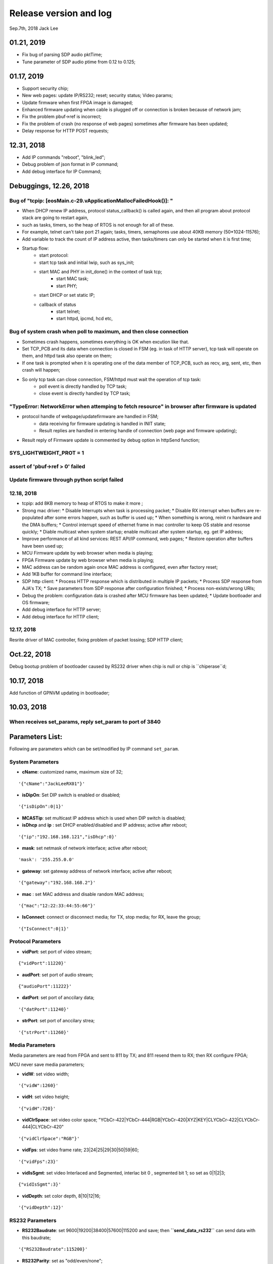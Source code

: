 
Release version and log
##################################
Sep.7th, 2018	Jack Lee

01.21, 2019
===========================
* Fix bug of parsing SDP audio pktTime;
* Tune parameter of SDP audio ptime from 0.12 to 0.125;


01.17, 2019
===========================
* Support security chip;
* New web pages: update IP/RS232; reset; security status; Video params;
* Update firmware when first FPGA image is damaged;
* Enhanced firmware updating when cable is plugged off or connection is broken because of network jam;
* Fix the problem pbuf->ref is incorrect;
* Fix the problem of crash (no response of web pages) sometimes after firmware has been updated;
* Delay response for HTTP POST requests;


12.31, 2018
===========================
* Add IP commands "reboot", "blink_led";
* Debug problem of json format in IP command;
* Add debug interface for IP Command;


Debuggings, 12.26, 2018
===========================

Bug of "tcpip: [eosMain.c-29.vApplicationMallocFailedHook()]: "
------------------------------------------------------------------
* When DHCP renew IP address, protocol status_callback() is called again, and then all program about protocol stack are going to restart again,
* such as tasks, timers, so the heap of RTOS is not enough for all of these.

* For example, telnet can't take port 21 again; tasks, timers, semaphores use about 40KB memory (50*1024-11576);

* Add variable to track the count of IP address active, then tasks/timers can only be started when it is first time;

* Startup flow:
   * start protocol:
   * start tcp task and initial lwip, such as sys_init;
   * start MAC and PHY in init_done() in the context of task tcp;
      * start MAC task;
      * start PHY;
   * start DHCP or set static IP;
   
   * callback of status
      * start telnet;
      * start httpd, ipcmd, hcd etc,
          


Bug of system crash when poll to maximum, and then close connection
---------------------------------------------------------------------
* Sometimes crash happens, sometimes everything is OK when excution like that.

* Set TCP_PCB and its data when connection is closed in FSM (eg. in task of HTTP server), tcp task will operate on them, and httpd task also operate on them;

* If one task is prompted when it is operating one of the data member of TCP_PCB, such as recv, arg, sent, etc, then crash will happen;

* So only tcp task can close connection, FSM/httpd must wait the operation of tcp task:
   * poll event is directly handled by TCP task;
   * close event is directly handled by TCP task;


"TypeError: NetworkError when attemping to fetch resource" in browser after firmware is updated
-----------------------------------------------------------------------------------------------------
* protocol handle of webpage/updatefirmware are handled in FSM;
   * data receiving for firmware updating is handled in INIT state;
   * Result replies are handled in entering handle of connection (web page and firmware updating);
* Result reply of Firmware update is commented by debug option in httpSend function;


SYS_LIGHTWEIGHT_PROT = 1
-----------------------------

assert of 'pbuf->ref > 0' failed
---------------------------------------


Update firmware through python script failed
-----------------------------------------------


12.18, 2018
----------------
* tcpip: add 8KB memory to heap of RTOS to make it more ;
* Strong mac driver:
  * Disable Interrupts when task is processing packet;
  * Disable RX interrupt when buffers are re-populated after some errors happen, such as buffer is used up;
  * When something is wrong, reinit rx hardware and the DMA buffers;
  * Control interrupt speed of ethernet frame in mac controller to keep OS stable and resonse quickly;
  * Diable multicast when system startup; enable multicast after system startup, eg. get IP address;
* Improve performance of all kind services: REST API/IP command, web pages;
  * Restore operation after buffers have been used up;
* MCU Firmware update by web browser when media is playing;
* FPGA Firmware update by web browser when media is playing;
* MAC address can be random again once MAC address is configured, even after factory reset;
* Add 1KB buffer for command line interface;
* SDP http client:
  * Process HTTP response which is distributed in multiple IP packets;
  * Process SDP response from AJA's TX;
  * Save parameters from SDP response after configuration finished;
  * Process non-exists/wrong URIs;
* Debug the problem: configuration data is crashed after MCU firmware has been updated;
  * Update bootloader and OS firmware;
* Add debug interface for HTTP server; 
* Add debug interface for HTTP client; 




12.17, 2018
----------------
Resrite driver of MAC controller, fixing problem of packet lossing;
SDP HTTP client;

Oct.22, 2018
====================
Debug bootup problem of bootloader caused by RS232 driver when chip is null or chip is ``chiperase``d;


10.17, 2018
====================
Add function of GPNVM updating in bootloader;

10.03, 2018
====================

When receives set_params, reply set_param to port of 3840
----------------------------------------------------------

Parameters List:
=======================
Following are parameters which can be set/modified by IP command ``set_param``.

System Parameters
---------------------
* **cName**: customized name, maximum size of 32;

::

    '{"cName":"JackLeeRX01"}'

* **isDipOn**: Set DIP switch is enabled or disabled;

::

  '{"isDipOn":0|1}'

* **MCASTip**: set multicast IP address which is used when DIP switch is disabled;


* **isDhcp** and **ip** : set DHCP enabled/disabled and IP address; active after reboot;

::

  '{"ip":"192.168.168.121","isDhcp":0}'


* **mask**: set netmask of network interface; active after reboot;

::

  'mask': '255.255.0.0'

* **gateway**: set gateway address of network interface; active after reboot;

::

	'{"gateway":"192.168.168.2"}'


* **mac** : set MAC address and disable random MAC address;

::

	'{"mac":"12:22:33:44:55:66"}'

  
* **IsConnect**: connect or disconnect media; for TX, stop media; for RX, leave the group;

::

	'{"IsConnect":0|1}'


Protocol Parameters
-----------------------

* **vidPort**: set port of video stream;

::

	{"vidPort":11220}'


* **audPort**: set port of audio stream;

::

	{"audioPort":11222}'


* **datPort**: set port of anccilary data;

::

	'{"datPort":11240}'


* **strPort**: set port of anccilary strea;

::

	'{"strPort":11260}'


Media Parameters
-----------------------
Media parameters are read from FPGA and sent to 811 by TX; and 811 resend them to RX; then RX configure FPGA;

MCU never save media parameters;

* **vidW**: set video width;

::

	'{"vidW":1260}'


* **vidH**: set video height;

::

	'{"vidH":720}'


* **vidClrSpace**: set video color space; "YCbCr-422|YCbCr-444|RGB|YCbCr-420|XYZ|KEY|CLYCbCr-422|CLYCbCr-444|CLYCbCr-420"

::

	'{"vidClrSpace":"RGB"}' 


* **vidFps**: set video frame rate; 23|24|25|29|30|50|59|60;

::

	'{"vidFps":23}' 


* **vidIsSgmt**: set video Interlaced and Segmented, interlac bit 0 , segmented bit 1; so set as 0|1|2|3;

::

	{"vidIsSgmt":3}'


* **vidDepth**: set color depth, 8|10|12|16;

::

	'{"vidDepth":12}'



RS232 Parameters 
------------------------

* **RS232Baudrate**: set 9600|19200|38400|57600|115200 and save; then **``send_data_rs232``** can send data with this baudrate;

::

	'{"RS232Baudrate":115200}'
	
* **RS232Parity**: set as "odd/even/none";

::

  '{"RS232Parity":"odd"}'

* **RS232Databits**: set as 5|6|7|8;

::

  '{"RS232Databits":7}'

* **RS232Stopbits**: set as 1|2|3; here, 3 means 1.5 bits;

::

  '{"RS232Stopbits":1}'



09.20, 2018
====================
* Reconfigure FPGA both before and after network is configured;
   * For TX: 
      * configure the default IP address before network; 
      * network is actived(DHCP/static); 
      * configure with active IP address;
      * start media transmission;
   * For RX: 
      * Configure default IP address and don't join multicast group (network interface is not available now); (add reset and release reset as specs from FPGA)
      * network is active(DHCP/static); 
      * configure with active IP address and join group;
      * No start register is usable in RX;
* Add RS232 task to monitor RS232 and read back;
* Add delay when bootloader loading OS to test;
* Debugging the problem when 2 RXes are used in same LAN;
* Debugging the problem when command 'net 1' is used;
* Debugging the problem of receiving too much packets in MCU when bootup, make it more stronger;


09.13, 2018
====================
* Debuggin the problem of memory leakage in case of re-send IP 'set_media' command in TX when no-reply from 811;
* Prioritise the response of IP commands:

  * Implement IP command in independent task;
  * Move the priority level of IP command Task to maximum;
* Debugging the start/stop of TX and RX:

  * Send 'set_param' with parameter of `{"IsConnect": 1}`;
  * For RX, leaving the IGMP group in switch/router;
  * For TX: 
  
     * configure register to disable media streams;
     * check register of SDI statuss;
     * Update new FPGA firmware to support enable/disable media transmission;
* Bootloader delay more 200 ms to load OS when firmware is updated;
     

09.07, 2018
===================
* DHCP+Random MAC:
   * Random MAC address use local and unicast address;
   * DHCP try 3 times with timeout of 8, 16, 32 seconds (total 56 seconds) to suit the requirement of random MAC;
   * Use static IP address after DHCP fails 3 times;
* Button blinking:
   * After pressing button for 6 seconds, Power LED will blink; releasing button, then factory configuration is active;
   * Support hardware timer in ISR;
* Boot flow of network protocol and FPGA
   * FPGA firmware is loaded first;
   * Start network interface;
   * Start DHCP client to get address or use static IP address;
   * After IP and NIC is up, start network protocol;
   * After network protocol is up, configure FPGA and IGMP group address(RX);
* TX send new media parameters to 811 directory:
   * Default configuration of 811 is: 192.168.168.50:50;
   * 811 notes TX its address and port in boardcast 'get_param' command;
   * TX send new parameters with unicast 'set_param' command when SDI connect or disconnect;
   * 811 should reply this 'set_param' command just like what TX does when it receive command from 811;
   * If no reply from 811, TX will keep to send it until 811 reply or new parameters are found;
* Default network setup is DHCP in factory configuration;
* Add reset logic for FPGA in RX when new IP/MAC/ports are configured;
* Optimize some message output from UART console;
* Modify bootloader to be more compatible with futural update of OS;
